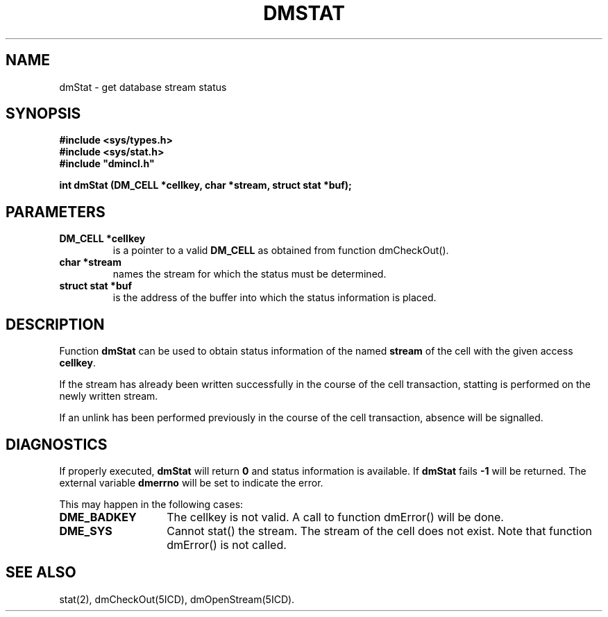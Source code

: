 .TH DMSTAT 5ICD "DMI User's Manual"
.SH NAME
dmStat - get database stream status
.SH SYNOPSIS
.nf
\fB
#include <sys/types.h>
#include <sys/stat.h>
#include "dmincl.h"

int dmStat (DM_CELL *cellkey, char *stream, struct stat *buf);
\fP
.fi
.SH PARAMETERS
.TP
.B "DM_CELL *cellkey"
is a pointer to a valid \fBDM_CELL\fP as obtained from
function dmCheckOut().
.TP
.B "char *stream"
names the stream for which the status must be determined.
.TP
.B "struct stat *buf"
is the address of the buffer into which
the status information is placed.
.SH DESCRIPTION
Function
.B dmStat
can be used to obtain status information of the named
\fBstream\fP of the cell with the given access \fBcellkey\fP.
.PP
If the stream has already been written successfully
in the course of the cell transaction,
statting is performed on the newly written stream.
.PP
If an unlink has been performed previously in the course of the
cell transaction, absence will be signalled.
.SH DIAGNOSTICS
If properly executed,
.B dmStat
will return \fB0\fP
and status information is available.
If
.B dmStat
fails \fB-1\fP will be returned.
The external variable
.B dmerrno
will be set to indicate the error.
.PP
This may happen in the following cases:
.TP 14
.B DME_BADKEY
The cellkey is not valid.
A call to function dmError() will be done.
.TP
.B DME_SYS
Cannot stat() the stream.
The stream of the cell does not exist.
Note that function dmError() is not called.
.SH SEE ALSO
stat(2),
dmCheckOut(5ICD),
dmOpenStream(5ICD).
